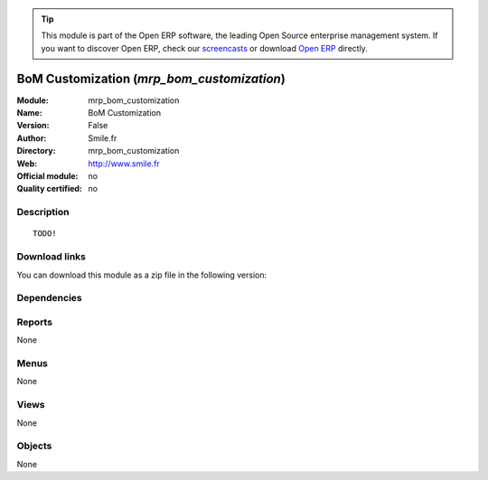 
.. i18n: .. module:: mrp_bom_customization
.. i18n:     :synopsis: BoM Customization 
.. i18n:     :noindex:
.. i18n: .. 

.. module:: mrp_bom_customization
    :synopsis: BoM Customization 
    :noindex:
.. 

.. i18n: .. raw:: html
.. i18n: 
.. i18n:       <br />
.. i18n:     <link rel="stylesheet" href="../_static/hide_objects_in_sidebar.css" type="text/css" />

.. raw:: html

      <br />
    <link rel="stylesheet" href="../_static/hide_objects_in_sidebar.css" type="text/css" />

.. i18n: .. tip:: This module is part of the Open ERP software, the leading Open Source 
.. i18n:   enterprise management system. If you want to discover Open ERP, check our 
.. i18n:   `screencasts <http://openerp.tv>`_ or download 
.. i18n:   `Open ERP <http://openerp.com>`_ directly.

.. tip:: This module is part of the Open ERP software, the leading Open Source 
  enterprise management system. If you want to discover Open ERP, check our 
  `screencasts <http://openerp.tv>`_ or download 
  `Open ERP <http://openerp.com>`_ directly.

.. i18n: .. raw:: html
.. i18n: 
.. i18n:     <div class="js-kit-rating" title="" permalink="" standalone="yes" path="/mrp_bom_customization"></div>
.. i18n:     <script src="http://js-kit.com/ratings.js"></script>

.. raw:: html

    <div class="js-kit-rating" title="" permalink="" standalone="yes" path="/mrp_bom_customization"></div>
    <script src="http://js-kit.com/ratings.js"></script>

.. i18n: BoM Customization (*mrp_bom_customization*)
.. i18n: ===========================================
.. i18n: :Module: mrp_bom_customization
.. i18n: :Name: BoM Customization
.. i18n: :Version: False
.. i18n: :Author: Smile.fr
.. i18n: :Directory: mrp_bom_customization
.. i18n: :Web: http://www.smile.fr
.. i18n: :Official module: no
.. i18n: :Quality certified: no

BoM Customization (*mrp_bom_customization*)
===========================================
:Module: mrp_bom_customization
:Name: BoM Customization
:Version: False
:Author: Smile.fr
:Directory: mrp_bom_customization
:Web: http://www.smile.fr
:Official module: no
:Quality certified: no

.. i18n: Description
.. i18n: -----------

Description
-----------

.. i18n: ::
.. i18n: 
.. i18n:   TODO!

::

  TODO!

.. i18n: Download links
.. i18n: --------------

Download links
--------------

.. i18n: You can download this module as a zip file in the following version:

You can download this module as a zip file in the following version:

.. i18n:   * `trunk <http://www.openerp.com/download/modules/trunk/mrp_bom_customization.zip>`_

  * `trunk <http://www.openerp.com/download/modules/trunk/mrp_bom_customization.zip>`_

.. i18n: Dependencies
.. i18n: ------------

Dependencies
------------

.. i18n:  * :mod:`mrp`
.. i18n:  * :mod:`sale`
.. i18n:  * :mod:`product_variant_multi`
.. i18n:  * :mod:`sale_product_multistep_configurator`

 * :mod:`mrp`
 * :mod:`sale`
 * :mod:`product_variant_multi`
 * :mod:`sale_product_multistep_configurator`

.. i18n: Reports
.. i18n: -------

Reports
-------

.. i18n: None

None

.. i18n: Menus
.. i18n: -------

Menus
-------

.. i18n: None

None

.. i18n: Views
.. i18n: -----

Views
-----

.. i18n: None

None

.. i18n: Objects
.. i18n: -------

Objects
-------

.. i18n: None

None
